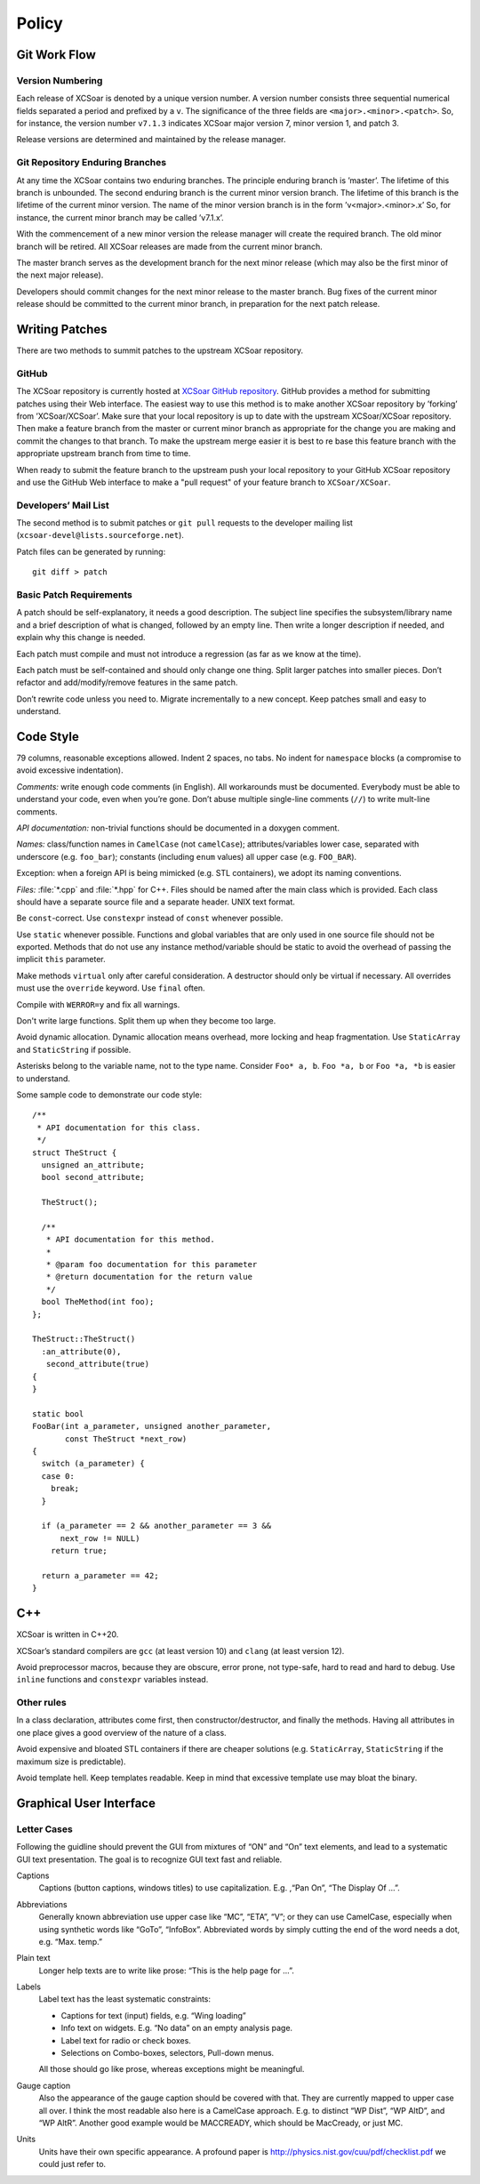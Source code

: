 ######
Policy
######

.. highlight:: c++

Git Work Flow
=============

Version Numbering
-----------------

Each release of XCSoar is denoted by a unique version number. A
version number consists three sequential numerical fields separated a
period and prefixed by a ``v``. The significance of the three fields
are ``<major>.<minor>.<patch>``. So, for instance, the version number
``v7.1.3`` indicates XCSoar major version 7, minor version 1, and
patch 3.

Release versions are determined and maintained by the release manager.

Git Repository Enduring Branches
--------------------------------

At any time the XCSoar contains two enduring branches. The principle
enduring branch is ’master’. The lifetime of this branch is unbounded.
The second enduring branch is the current minor version branch. The
lifetime of this branch is the lifetime of the current minor version.
The name of the minor version branch is in the form ’v<major>.<minor>.x’
So, for instance, the current minor branch may be called ’v7.1.x’.

With the commencement of a new minor version the release manager will
create the required branch. The old minor branch will be retired. All
XCSoar releases are made from the current minor branch.

The master branch serves as the development branch for the next minor
release (which may also be the first minor of the next major release).

Developers should commit changes for the next minor release to the
master branch. Bug fixes of the current minor release should be
committed to the current minor branch, in preparation for the next
patch release.

Writing Patches
===============

There are two methods to summit patches to the upstream XCSoar
repository.

GitHub
------

The XCSoar repository is currently hosted at `XCSoar GitHub repository
<https://github.com/XCSoar/XCSoar>`__. GitHub provides a method for
submitting patches using their Web interface. The easiest way to use
this method is to make another XCSoar repository by ’forking’ from
’XCSoar/XCSoar’. Make sure that your local repository is up to date
with the upstream XCSoar/XCSoar repository. Then make a feature branch
from the master or current minor branch as appropriate for the change
you are making and commit the changes to that branch. To make the
upstream merge easier it is best to re base this feature branch with
the appropriate upstream branch from time to time.

When ready to submit the feature branch to the upstream push your
local repository to your GitHub XCSoar repository and use the GitHub
Web interface to make a "pull request" of your feature branch to
``XCSoar/XCSoar``.

Developers’ Mail List
---------------------

The second method is to submit patches or ``git pull`` requests to the
developer mailing list (``xcsoar-devel@lists.sourceforge.net``).

Patch files can be generated by running::

 git diff > patch

Basic Patch Requirements
------------------------

A patch should be self-explanatory, it needs a good description. The
subject line specifies the subsystem/library name and a brief
description of what is changed, followed by an empty line. Then write a
longer description if needed, and explain why this change is needed.

Each patch must compile and must not introduce a regression (as far as
we know at the time).

Each patch must be self-contained and should only change one thing.
Split larger patches into smaller pieces. Don’t refactor and
add/modify/remove features in the same patch.

Don’t rewrite code unless you need to. Migrate incrementally to a new
concept. Keep patches small and easy to understand.

Code Style
==========

79 columns, reasonable exceptions allowed. Indent 2 spaces, no
tabs. No indent for ``namespace`` blocks (a compromise to avoid
excessive indentation).

*Comments:* write enough code comments (in English). All workarounds
must be documented. Everybody must be able to understand your code,
even when you’re gone. Don’t abuse multiple single-line comments
(``//``) to write mult-line comments.

*API documentation:* non-trivial functions should be documented in a
doxygen comment.

*Names:* class/function names in ``CamelCase`` (not ``camelCase``);
attributes/variables lower case, separated with underscore (e.g.
``foo_bar``); constants (including ``enum`` values) all upper case
(e.g.  ``FOO_BAR``).

Exception: when a foreign API is being mimicked (e.g. STL containers),
we adopt its naming conventions.

*Files:* :file:`*.cpp` and :file:`*.hpp` for C++. Files should be
named after the main class which is provided. Each class should have a
separate source file and a separate header. UNIX text format.

Be ``const``-correct. Use ``constexpr`` instead of ``const`` whenever
possible.

Use ``static`` whenever possible. Functions and global variables that
are only used in one source file should not be exported. Methods that do
not use any instance method/variable should be static to avoid the
overhead of passing the implicit ``this`` parameter.

Make methods ``virtual`` only after careful consideration. A destructor
should only be virtual if necessary. All overrides must use the
``override`` keyword. Use ``final`` often.

Compile with ``WERROR=y`` and fix all warnings.

Don't write large functions. Split them up when they become too large.

Avoid dynamic allocation. Dynamic allocation means overhead, more
locking and heap fragmentation. Use ``StaticArray`` and ``StaticString``
if possible.

Asterisks belong to the variable name, not to the type name. Consider
``Foo* a, b``. ``Foo *a, b`` or ``Foo *a, *b`` is easier to
understand.

Some sample code to demonstrate our code style::

   /**
    * API documentation for this class.
    */
   struct TheStruct {
     unsigned an_attribute;
     bool second_attribute;

     TheStruct();

     /**
      * API documentation for this method.
      *
      * @param foo documentation for this parameter
      * @return documentation for the return value
      */
     bool TheMethod(int foo);
   };

   TheStruct::TheStruct()
     :an_attribute(0),
      second_attribute(true)
   {
   }

   static bool
   FooBar(int a_parameter, unsigned another_parameter,
          const TheStruct *next_row)
   {
     switch (a_parameter) {
     case 0:
       break;
     }

     if (a_parameter == 2 && another_parameter == 3 &&
         next_row != NULL)
       return true;

     return a_parameter == 42;
   }

C++
===

XCSoar is written in C++20.

XCSoar’s standard compilers are ``gcc`` (at least version 10) and
``clang`` (at least version 12).

Avoid preprocessor macros, because they are obscure, error prone, not
type-safe, hard to read and hard to debug. Use ``inline`` functions
and ``constexpr`` variables instead.

Other rules
-----------

In a class declaration, attributes come first, then
constructor/destructor, and finally the methods. Having all attributes
in one place gives a good overview of the nature of a class.

Avoid expensive and bloated STL containers if there are cheaper
solutions (e.g. ``StaticArray``, ``StaticString`` if the maximum size
is predictable).

Avoid template hell. Keep templates readable. Keep in mind that
excessive template use may bloat the binary.


Graphical User Interface
========================

Letter Cases
------------

Following the guidline should prevent the GUI from mixtures of “ON” and
“On” text elements, and lead to a systematic GUI text presentation. The
goal is to recognize GUI text fast and reliable.

Captions
   Captions (button captions, windows titles) to use capitalization.
   E.g. ,“Pan On”, “The Display Of ...”.

Abbreviations
   Generally known abbreviation use upper case like “MC”, “ETA”, “V”; or
   they can use CamelCase, especially when using synthetic words like
   “GoTo”, “InfoBox”. Abbreviated words by simply cutting the end of the
   word needs a dot, e.g. “Max. temp.”

Plain text
   Longer help texts are to write like prose: “This is the help page for
   ...”.

Labels
   Label text has the least systematic constraints:

   -  Captions for text (input) fields, e.g. “Wing loading”

   -  Info text on widgets. E.g. “No data” on an empty analysis page.

   -  Label text for radio or check boxes.

   -  Selections on Combo-boxes, selectors, Pull-down menus.

   All those should go like prose, whereas exceptions might be
   meaningful.

Gauge caption
   Also the appearance of the gauge caption should be covered with that.
   They are currently mapped to upper case all over. I think the most
   readable also here is a CamelCase approach. E.g. to distinct “WP
   Dist”, “WP AltD”, and “WP AltR”. Another good example would be
   MACCREADY, which should be MacCready, or just MC.

Units
   Units have their own specific appearance. A profound paper is
   http://physics.nist.gov/cuu/pdf/checklist.pdf we could just refer to.
